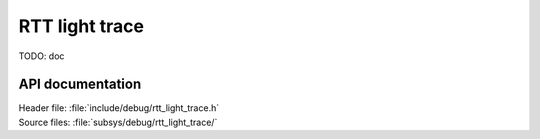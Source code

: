 .. _rtt_light_trace:

RTT light trace
###############

TODO: doc

API documentation
*****************

| Header file: :file:`include/debug/rtt_light_trace.h`
| Source files: :file:`subsys/debug/rtt_light_trace/`

.. doxygengroup:: rtt_light_trace
   :project: nrf
   :members:
